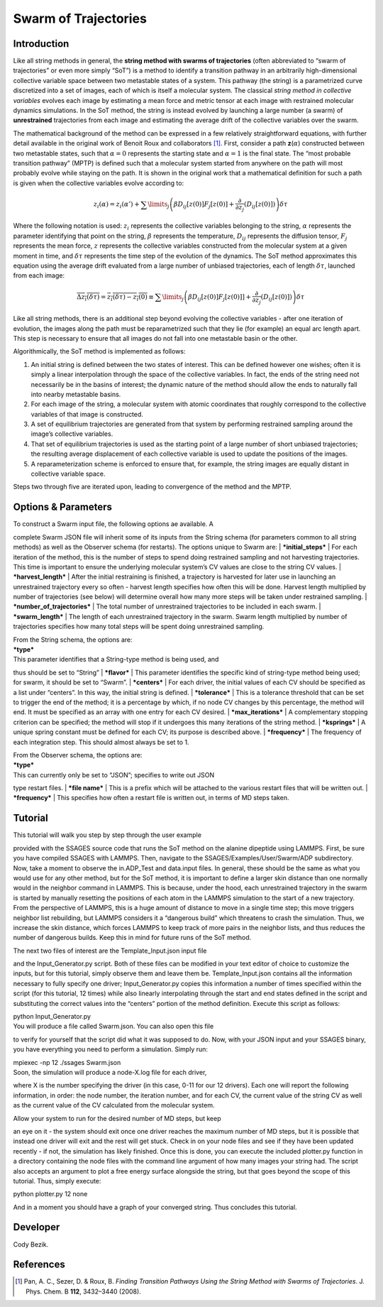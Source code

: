 .. swarm:

Swarm of Trajectories
---------------------

Introduction
^^^^^^^^^^^^

Like all string methods in general, the **string method with swarms of
trajectories** (often abbreviated to “swarm of trajectories” or even
more simply “SoT”) is a method to identify a transition pathway in an
arbitrarily high-dimensional collective variable space between two
metastable states of a system. This pathway (the string) is a
parametrized curve discretized into a set of images, each of which is
itself a molecular system. The classical *string method in collective
variables* evolves each image by estimating a mean force and metric
tensor at each image with restrained molecular dynamics simulations. In
the SoT method, the string is instead evolved by launching a large
number (a swarm) of **unrestrained** trajectories from each image and
estimating the average drift of the collective variables over the swarm.

The mathematical background of the method can be expressed in a few
relatively straightforward equations, with further detail available in the original work of
Benoit Roux and collaborators [1]_.  First, consider
a path **z**\ (:math:`\alpha`) constructed between two metastable
states, such that :math:`\alpha=0` represents the starting state and
:math:`\alpha=1` is the final state. The “most probable transition
pathway” (MPTP) is defined such that a molecular system started from
anywhere on the path will most probably evolve while staying on the
path. It is shown in the original work that a mathematical definition
for such a path is given when the collective variables evolve according
to:

.. math::

   z_{i}(\alpha) = z_{i}(\alpha') + \sum\limits_{j}\left(
   \beta D_{ij}\left[ z(0) \right] F_{j}\left[z(0)\right] +
   \frac{\partial}{\partial z_{j}}\left( D_{ij}\left[z(0)\right]\right)
   \right)\delta\tau

Where the following notation is used: :math:`z_{i}` represents the
collective variables belonging to the string, :math:`\alpha` represents
the parameter identifying that point on the string, :math:`\beta`
represents the temperature, :math:`D_{ij}` represents the diffusion
tensor, :math:`F_{j}` represents the mean force, :math:`z` represents
the collective variables constructed from the molecular system at a
given moment in time, and :math:`\delta\tau` represents the time step of
the evolution of the dynamics. The SoT method approximates this equation
using the average drift evaluated from a large number of unbiased
trajectories, each of length :math:`\delta\tau`, launched from each
image:

.. math::

   \overline{\Delta z_{i}(\delta\tau)} = \overline{z_{i}(\delta\tau) - z_{i}(0)} \equiv
   \sum\limits_{j} \left( \beta D_{ij}\left[z(0)\right] F_{j}\left[z(0)]\right] +
   \frac{\partial}{\partial z_{j}}\left( D_{ij}\left[ z(0)\right]\right)\right)\delta\tau

Like all string methods, there is an additional step beyond evolving the
collective variables - after one iteration of evolution, the images
along the path must be reparametrized such that they lie (for example)
an equal arc length apart. This step is necessary to ensure that all
images do not fall into one metastable basin or the other.

Algorithmically, the SoT method is implemented as follows:

#. An initial string is defined between the two states of interest. This
   can be defined however one wishes; often it is simply a linear
   interpolation through the space of the collective variables. In fact,
   the ends of the string need not necessarily be in the basins of
   interest; the dynamic nature of the method should allow the ends to
   naturally fall into nearby metastable basins.

#. For each image of the string, a molecular system with atomic
   coordinates that roughly correspond to the collective variables of
   that image is constructed.

#. A set of equilibrium trajectories are generated from that system by
   performing restrained sampling around the image’s collective
   variables.

#. That set of equilibrium trajectories is used as the starting point of
   a large number of short unbiased trajectories; the resulting average
   displacement of each collective variable is used to update the
   positions of the images.

#. A reparameterization scheme is enforced to ensure that, for example,
   the string images are equally distant in collective variable space.

Steps two through five are iterated upon, leading to convergence of the
method and the MPTP.

Options & Parameters
^^^^^^^^^^^^^^^^^^^^

| To construct a Swarm input file, the following options ae available. A
complete Swarm JSON file will inherit some of its inputs from the String
schema (for parameters common to all string methods) as well as the
Observer schema (for restarts). The options unique to Swarm are:
| ***initial\_steps***
| For each iteration of the method, this is the number of steps to spend
doing restrained sampling and not harvesting trajectories. This time is
important to ensure the underlying molecular system’s CV values are
close to the string CV values.
| ***harvest\_length***
| After the initial restraining is finished, a trajectory is harvested
for later use in launching an unrestrained trajectory every so often -
harvest length specifies how often this will be done. Harvest length
multiplied by number of trajectories (see below) will determine overall
how many more steps will be taken under restrained sampling.
| ***number\_of\_trajectories***
| The total number of unrestrained trajectories to be included in each
swarm.
| ***swarm\_length***
| The length of each unrestrained trajectory in the swarm. Swarm length
multiplied by number of trajectories specifies how many total steps will
be spent doing unrestrained sampling.

| From the String schema, the options are:

| ***type***
| This parameter identifies that a String-type method is being used, and
thus should be set to “String”
| ***flavor***
| This parameter identifies the specific kind of string-type method
being used; for swarm, it should be set to “Swarm”.
| ***centers***
| For each driver, the initial values of each CV should be specified as
a list under “centers”. In this way, the initial string is defined.
| ***tolerance***
| This is a tolerance threshold that can be set to trigger the end of
the method; it is a percentage by which, if no node CV changes by this
percentage, the method will end. It must be specified as an array with
one entry for each CV desired.
| ***max\_iterations***
| A complementary stopping criterion can be specified; the method will
stop if it undergoes this many iterations of the string method.
| ***ksprings***
| A unique spring constant must be defined for each CV; its purpose is
described above.
| ***frequency***
| The frequency of each integration step. This should almost always be
set to 1.

| From the Observer schema, the options are:

| ***type***
| This can currently only be set to “JSON”; specifies to write out JSON
type restart files.
| ***file name***
| This is a prefix which will be attached to the various restart files
that will be written out.
| ***frequency***
| This specifies how often a restart file is written out, in terms of MD
steps taken.

Tutorial
^^^^^^^^

| This tutorial will walk you step by step through the user example
provided with the SSAGES source code that runs the SoT method on the
alanine dipeptide using LAMMPS. First, be sure you have compiled SSAGES
with LAMMPS. Then, navigate to the SSAGES/Examples/User/Swarm/ADP
subdirectory. Now, take a moment to observe the in.ADP\_Test and
data.input files. In general, these should be the same as what you would
use for any other method, but for the SoT method, it is important to
define a larger skin distance than one normally would in the neighbor
command in LAMMPS. This is because, under the hood, each unrestrained
trajectory in the swarm is started by manually resetting the positions
of each atom in the LAMMPS simulation to the start of a new trajectory.
From the perspective of LAMMPS, this is a huge amount of distance to
move in a single time step; this move triggers neighbor list rebuilding,
but LAMMPS considers it a “dangerous build” which threatens to crash the
simulation. Thus, we increase the skin distance, which forces LAMMPS to
keep track of more pairs in the neighbor lists, and thus reduces the
number of dangerous builds. Keep this in mind for future runs of the SoT
method.

| The next two files of interest are the Template\_Input.json input file
and the Input\_Generator.py script. Both of these files can be modified
in your text editor of choice to customize the inputs, but for this
tutorial, simply observe them and leave them be. Template\_Input.json
contains all the information necessary to fully specify one driver;
Input\_Generator.py copies this information a number of times specified
within the script (for this tutorial, 12 times) while also linearly
interpolating through the start and end states defined in the script and
substituting the correct values into the “centers” portion of the method
definition. Execute this script as follows:

| python Input\_Generator.py

| You will produce a file called Swarm.json. You can also open this file
to verify for yourself that the script did what it was supposed to do.
Now, with your JSON input and your SSAGES binary, you have everything
you need to perform a simulation. Simply run:

| mpiexec -np 12 ./ssages Swarm.json

| Soon, the simulation will produce a node-X.log file for each driver,
where X is the number specifying the driver (in this case, 0-11 for our
12 drivers). Each one will report the following information, in order:
the node number, the iteration number, and for each CV, the current
value of the string CV as well as the current value of the CV calculated
from the molecular system.

| Allow your system to run for the desired number of MD steps, but keep
an eye on it - the system should exit once one driver reaches the
maximum number of MD steps, but it is possible that instead one driver
will exit and the rest will get stuck. Check in on your node files and
see if they have been updated recently - if not, the simulation has
likely finished. Once this is done, you can execute the included
plotter.py function in a directory containing the node files with the
command line argument of how many images your string had. The script
also accepts an argument to plot a free energy surface alongside the
string, but that goes beyond the scope of this tutorial. Thus, simply
execute:

| python plotter.py 12 none

And in a moment you should have a graph of your converged string. Thus
concludes this tutorial.

Developer
^^^^^^^^^

Cody Bezik.

References
^^^^^^^^^^

.. [1] Pan, A. C., Sezer, D. & Roux, B. *Finding Transition Pathways Using the
       String Method with Swarms of Trajectories*.
       J. Phys. Chem. B **112**, 3432–3440 (2008).

